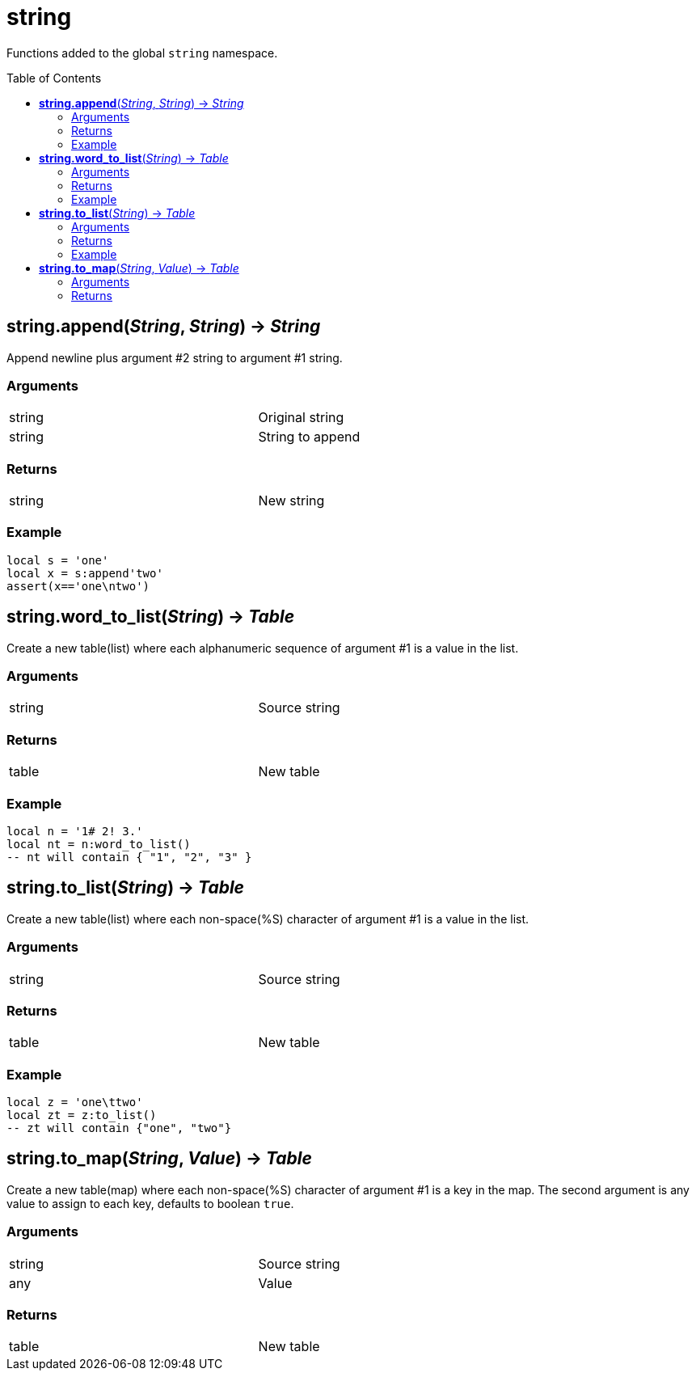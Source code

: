 = string
:toc:
:toc-placement!:

Functions added to the global `string` namespace.

toc::[]

== *string.append*(_String_, _String_) -> _String_
Append newline plus argument #2 string to argument #1 string.

=== Arguments
[width="72%"]
|===
|string| Original string
|string| String to append
|===

=== Returns
[width="72%"]
|===
|string| New string
|===

=== Example
----
local s = 'one'
local x = s:append'two'
assert(x=='one\ntwo')
----

== *string.word_to_list*(_String_) -> _Table_
Create a new table(list) where each alphanumeric sequence of argument #1 is a value in the list.

=== Arguments
[width="72%"]
|===
|string| Source string
|===

=== Returns
[width="72%"]
|===
|table| New table
|===

=== Example
----
local n = '1# 2! 3.'
local nt = n:word_to_list()
-- nt will contain { "1", "2", "3" }
----

== *string.to_list*(_String_) -> _Table_
Create a new table(list) where each non-space(%S) character of argument #1 is a value in the list.

=== Arguments
[width="72%"]
|===
|string| Source string
|===

=== Returns
[width="72%"]
|===
|table| New table
|===

=== Example
----
local z = 'one\ttwo'
local zt = z:to_list()
-- zt will contain {"one", "two"}
----

== *string.to_map*(_String_, _Value_) -> _Table_
Create a new table(map) where each non-space(%S) character of argument #1 is a key in the map. The second argument is any value to assign to each key, defaults to boolean `true`.

=== Arguments
[width="72%"]
|===
|string| Source string
|any |Value
|===

=== Returns
[width="72%"]
|===
|table| New table
|===
